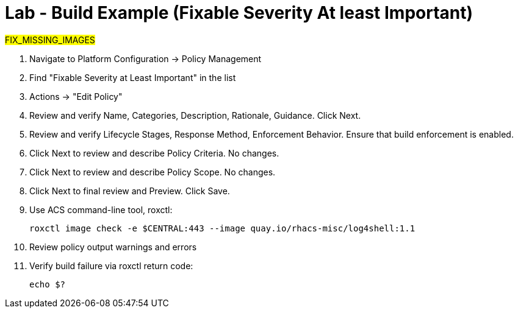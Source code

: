 = Lab - Build Example (Fixable Severity At least Important)

##FIX_MISSING_IMAGES##

1. Navigate to Platform Configuration -> Policy Management

2. Find "Fixable Severity at Least Important" in the list

3. Actions -> "Edit Policy"

4. Review and verify Name, Categories, Description, Rationale, Guidance. Click Next.

5. Review and verify Lifecycle Stages, Response Method, Enforcement Behavior. Ensure that build enforcement is enabled.

6. Click Next to review and describe Policy Criteria. No changes.

7. Click Next to review and describe Policy Scope. No changes.

8. Click Next to final review and Preview. Click Save.

9. Use ACS command-line tool, roxctl:
+
[subs=+quotes]
----
roxctl image check -e $CENTRAL:443 --image quay.io/rhacs-misc/log4shell:1.1
----

10. Review policy output warnings and errors

11. Verify build failure via roxctl return code:
+
[subs=+quotes]
----
echo $?
----